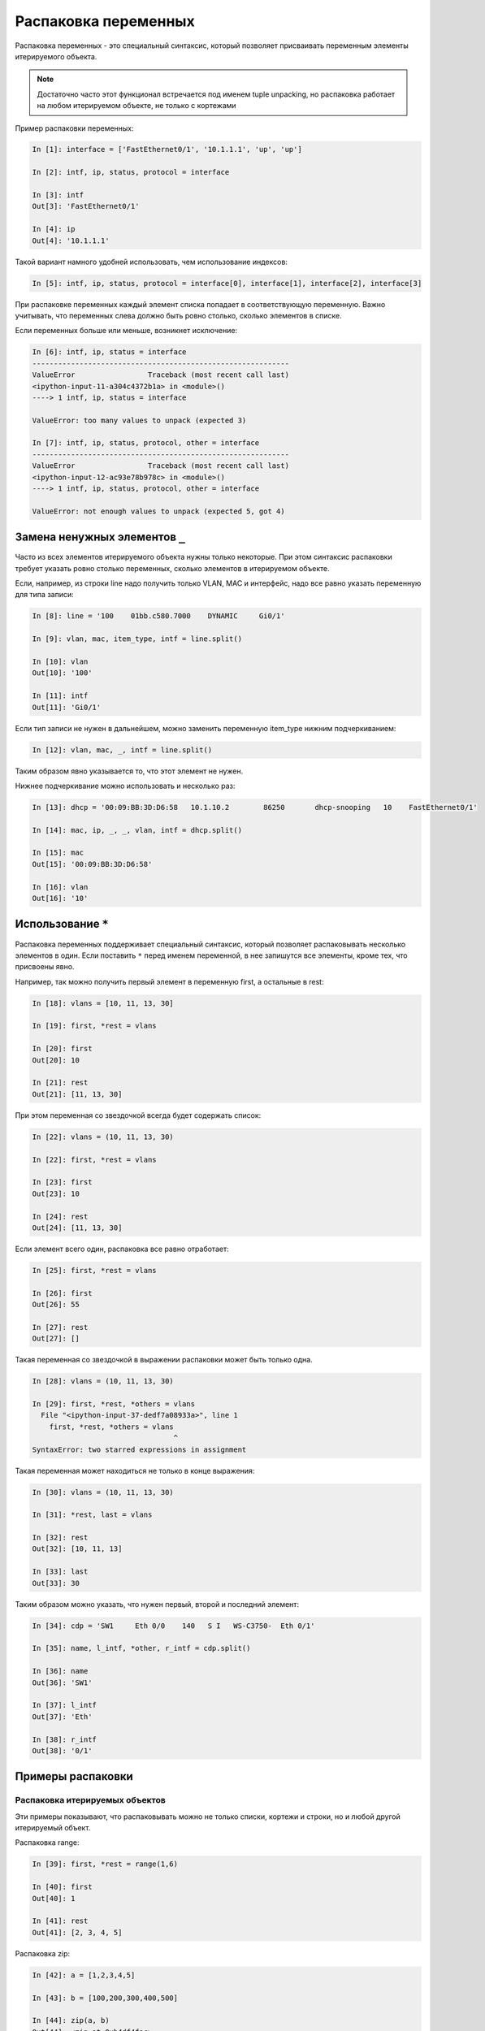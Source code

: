 Распаковка переменных
---------------------

Распаковка переменных - это специальный синтаксис, который позволяет
присваивать переменным элементы итерируемого объекта.

.. note::
    Достаточно часто этот функционал встречается под именем tuple
    unpacking, но распаковка работает на любом итерируемом объекте, не
    только с кортежами

Пример распаковки переменных:

.. code:: python

    In [1]: interface = ['FastEthernet0/1', '10.1.1.1', 'up', 'up']

    In [2]: intf, ip, status, protocol = interface

    In [3]: intf
    Out[3]: 'FastEthernet0/1'

    In [4]: ip
    Out[4]: '10.1.1.1'

Такой вариант намного удобней использовать, чем использование индексов:

.. code:: python

    In [5]: intf, ip, status, protocol = interface[0], interface[1], interface[2], interface[3]

При распаковке переменных каждый элемент списка попадает в
соответствующую переменную. Важно учитывать, что переменных слева
должно быть ровно столько, сколько элементов в списке.

Если переменных больше или меньше, возникнет исключение:

.. code:: python

    In [6]: intf, ip, status = interface
    ------------------------------------------------------------
    ValueError                 Traceback (most recent call last)
    <ipython-input-11-a304c4372b1a> in <module>()
    ----> 1 intf, ip, status = interface

    ValueError: too many values to unpack (expected 3)

    In [7]: intf, ip, status, protocol, other = interface
    ------------------------------------------------------------
    ValueError                 Traceback (most recent call last)
    <ipython-input-12-ac93e78b978c> in <module>()
    ----> 1 intf, ip, status, protocol, other = interface

    ValueError: not enough values to unpack (expected 5, got 4)

Замена ненужных элементов ``_``
~~~~~~~~~~~~~~~~~~~~~~~~~~~~~~~

Часто из всех элементов итерируемого объекта нужны только
некоторые. При этом синтаксис распаковки требует
указать ровно столько переменных, сколько элементов в итерируемом
объекте.

Если, например, из строки line надо получить только VLAN, MAC и
интерфейс, надо все равно указать переменную для типа записи:

.. code:: python

    In [8]: line = '100    01bb.c580.7000    DYNAMIC     Gi0/1'

    In [9]: vlan, mac, item_type, intf = line.split()

    In [10]: vlan
    Out[10]: '100'

    In [11]: intf
    Out[11]: 'Gi0/1'

Если тип записи не нужен в дальнейшем, можно заменить переменную
item_type нижним подчеркиванием:

.. code:: python

    In [12]: vlan, mac, _, intf = line.split()

Таким образом явно указывается то, что этот элемент не нужен.

Нижнее подчеркивание можно использовать и несколько раз:

.. code:: python

    In [13]: dhcp = '00:09:BB:3D:D6:58   10.1.10.2        86250       dhcp-snooping   10    FastEthernet0/1'

    In [14]: mac, ip, _, _, vlan, intf = dhcp.split()

    In [15]: mac
    Out[15]: '00:09:BB:3D:D6:58'

    In [16]: vlan
    Out[16]: '10'

Использование ``*``
~~~~~~~~~~~~~~~~~~~

Распаковка переменных поддерживает специальный синтаксис, который
позволяет распаковывать несколько элементов в один. Если поставить ``*``
перед именем переменной, в нее запишутся все элементы, кроме тех, что
присвоены явно.

Например, так можно получить первый элемент в переменную first, а
остальные в rest:

.. code:: python

    In [18]: vlans = [10, 11, 13, 30]

    In [19]: first, *rest = vlans

    In [20]: first
    Out[20]: 10

    In [21]: rest
    Out[21]: [11, 13, 30]

При этом переменная со звездочкой всегда будет содержать список:

.. code:: python

    In [22]: vlans = (10, 11, 13, 30)

    In [22]: first, *rest = vlans

    In [23]: first
    Out[23]: 10

    In [24]: rest
    Out[24]: [11, 13, 30]

Если элемент всего один, распаковка все равно отработает:

.. code:: python

    In [25]: first, *rest = vlans

    In [26]: first
    Out[26]: 55

    In [27]: rest
    Out[27]: []

Такая переменная со звездочкой в выражении распаковки может быть только
одна.

.. code:: python

    In [28]: vlans = (10, 11, 13, 30)

    In [29]: first, *rest, *others = vlans
      File "<ipython-input-37-dedf7a08933a>", line 1
        first, *rest, *others = vlans
                                     ^
    SyntaxError: two starred expressions in assignment

Такая переменная может находиться не только в конце выражения:

.. code:: python

    In [30]: vlans = (10, 11, 13, 30)

    In [31]: *rest, last = vlans

    In [32]: rest
    Out[32]: [10, 11, 13]

    In [33]: last
    Out[33]: 30

Таким образом можно указать, что нужен первый, второй и последний
элемент:

.. code:: python

    In [34]: cdp = 'SW1     Eth 0/0    140   S I   WS-C3750-  Eth 0/1'

    In [35]: name, l_intf, *other, r_intf = cdp.split()

    In [36]: name
    Out[36]: 'SW1'

    In [37]: l_intf
    Out[37]: 'Eth'

    In [38]: r_intf
    Out[38]: '0/1'

Примеры распаковки
~~~~~~~~~~~~~~~~~~

Распаковка итерируемых объектов
^^^^^^^^^^^^^^^^^^^^^^^^^^^^^^^

Эти примеры показывают, что распаковывать можно не только списки,
кортежи и строки, но и любой другой итерируемый объект.

Распаковка range:

.. code:: python

    In [39]: first, *rest = range(1,6)

    In [40]: first
    Out[40]: 1

    In [41]: rest
    Out[41]: [2, 3, 4, 5]

Распаковка zip:

.. code:: python

    In [42]: a = [1,2,3,4,5]

    In [43]: b = [100,200,300,400,500]

    In [44]: zip(a, b)
    Out[44]: <zip at 0xb4df4fac>

    In [45]: list(zip(a, b))
    Out[45]: [(1, 100), (2, 200), (3, 300), (4, 400), (5, 500)]

    In [46]: first, *rest, last = zip(a, b)

    In [47]: first
    Out[47]: (1, 100)

    In [48]: rest
    Out[48]: [(2, 200), (3, 300), (4, 400)]

    In [49]: last
    Out[49]: (5, 500)

Пример распаковки в цикле for
^^^^^^^^^^^^^^^^^^^^^^^^^^^^^

Пример цикла, который проходится по ключам:

.. code:: python

    In [50]: access_template = ['switchport mode access',
        ...:                    'switchport access vlan',
        ...:                    'spanning-tree portfast',
        ...:                    'spanning-tree bpduguard enable']
        ...:

    In [51]: access = {'0/12':10,
        ...:           '0/14':11,
        ...:           '0/16':17}
        ...:

    In [52]: for intf in access:
        ...:     print('interface FastEthernet' + intf)
        ...:     for command in access_template:
        ...:         if command.endswith('access vlan'):
        ...:             print(' {} {}'.format(command, access[intf]))
        ...:         else:
        ...:             print(' {}'.format(command))
        ...:
    interface FastEthernet0/12
     switchport mode access
     switchport access vlan 10
     spanning-tree portfast
     spanning-tree bpduguard enable
    interface FastEthernet0/14
     switchport mode access
     switchport access vlan 11
     spanning-tree portfast
     spanning-tree bpduguard enable
    interface FastEthernet0/16
     switchport mode access
     switchport access vlan 17
     spanning-tree portfast
     spanning-tree bpduguard enable

Вместо этого можно проходиться по парам ключ-значение и сразу же
распаковывать их в разные переменные:

.. code:: python

    In [53]: for intf, vlan in access.items():
        ...:     print('interface FastEthernet' + intf)
        ...:     for command in access_template:
        ...:         if command.endswith('access vlan'):
        ...:             print(' {} {}'.format(command, vlan))
        ...:         else:
        ...:             print(' {}'.format(command))
        ...:

Пример распаковки элементов списка в цикле:

.. code:: python

    In [54]: table
    Out[54]:
    [['100', 'a1b2.ac10.7000', 'DYNAMIC', 'Gi0/1'],
     ['200', 'a0d4.cb20.7000', 'DYNAMIC', 'Gi0/2'],
     ['300', 'acb4.cd30.7000', 'DYNAMIC', 'Gi0/3'],
     ['100', 'a2bb.ec40.7000', 'DYNAMIC', 'Gi0/4'],
     ['500', 'aa4b.c550.7000', 'DYNAMIC', 'Gi0/5'],
     ['200', 'a1bb.1c60.7000', 'DYNAMIC', 'Gi0/6'],
     ['300', 'aa0b.cc70.7000', 'DYNAMIC', 'Gi0/7']]


    In [55]: for line in table:
        ...:     vlan, mac, _, intf = line
        ...:     print(vlan, mac, intf)
        ...:
    100 a1b2.ac10.7000 Gi0/1
    200 a0d4.cb20.7000 Gi0/2
    300 acb4.cd30.7000 Gi0/3
    100 a2bb.ec40.7000 Gi0/4
    500 aa4b.c550.7000 Gi0/5
    200 a1bb.1c60.7000 Gi0/6
    300 aa0b.cc70.7000 Gi0/7

Но еще лучше сделать так:

.. code:: python

    In [56]: for vlan, mac, _, intf in table:
        ...:     print(vlan, mac, intf)
        ...:
    100 a1b2.ac10.7000 Gi0/1
    200 a0d4.cb20.7000 Gi0/2
    300 acb4.cd30.7000 Gi0/3
    100 a2bb.ec40.7000 Gi0/4
    500 aa4b.c550.7000 Gi0/5
    200 a1bb.1c60.7000 Gi0/6
    300 aa0b.cc70.7000 Gi0/7

